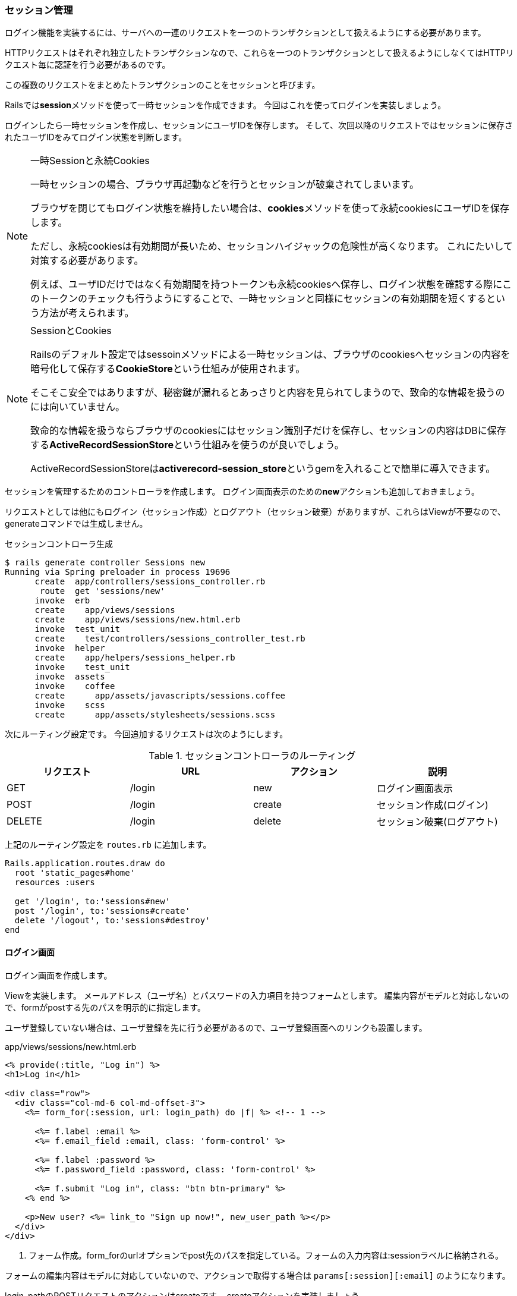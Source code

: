 === セッション管理

ログイン機能を実装するには、サーバへの一連のリクエストを一つのトランザクションとして扱えるようにする必要があります。

HTTPリクエストはそれぞれ独立したトランザクションなので、これらを一つのトランザクションとして扱えるようにしなくてはHTTPリクエスト毎に認証を行う必要があるのです。

この複数のリクエストをまとめたトランザクションのことをセッションと呼びます。

Railsでは**session**メソッドを使って一時セッションを作成できます。
今回はこれを使ってログインを実装しましょう。

ログインしたら一時セッションを作成し、セッションにユーザIDを保存します。
そして、次回以降のリクエストではセッションに保存されたユーザIDをみてログイン状態を判断します。

[NOTE]
.一時Sessionと永続Cookies
====
一時セッションの場合、ブラウザ再起動などを行うとセッションが破棄されてしまいます。

ブラウザを閉じてもログイン状態を維持したい場合は、**cookies**メソッドを使って永続cookiesにユーザIDを保存します。

ただし、永続cookiesは有効期間が長いため、セッションハイジャックの危険性が高くなります。
これにたいして対策する必要があります。

例えば、ユーザIDだけではなく有効期間を持つトークンも永続cookiesへ保存し、ログイン状態を確認する際にこのトークンのチェックも行うようにすることで、一時セッションと同様にセッションの有効期間を短くするという方法が考えられます。


====

[NOTE]
.SessionとCookies
====
Railsのデフォルト設定ではsessoinメソッドによる一時セッションは、ブラウザのcookiesへセッションの内容を暗号化して保存する**CookieStore**という仕組みが使用されます。

そこそこ安全ではありますが、秘密鍵が漏れるとあっさりと内容を見られてしまうので、致命的な情報を扱うのには向いていません。

致命的な情報を扱うならブラウザのcookiesにはセッション識別子だけを保存し、セッションの内容はDBに保存する**ActiveRecordSessionStore**という仕組みを使うのが良いでしょう。

ActiveRecordSessionStoreは**activerecord-session_store**というgemを入れることで簡単に導入できます。


====


セッションを管理するためのコントローラを作成します。
ログイン画面表示のための**new**アクションも追加しておきましょう。

リクエストとしては他にもログイン（セッション作成）とログアウト（セッション破棄）がありますが、これらはViewが不要なので、generateコマンドでは生成しません。

[source, console]
.セッションコントローラ生成
----
$ rails generate controller Sessions new
Running via Spring preloader in process 19696
      create  app/controllers/sessions_controller.rb
       route  get 'sessions/new'
      invoke  erb
      create    app/views/sessions
      create    app/views/sessions/new.html.erb
      invoke  test_unit
      create    test/controllers/sessions_controller_test.rb
      invoke  helper
      create    app/helpers/sessions_helper.rb
      invoke    test_unit
      invoke  assets
      invoke    coffee
      create      app/assets/javascripts/sessions.coffee
      invoke    scss
      create      app/assets/stylesheets/sessions.scss
----

次にルーティング設定です。
今回追加するリクエストは次のようにします。

[options="header"]
.セッションコントローラのルーティング
|====
| リクエスト | URL | アクション | 説明
| GET | /login | new | ログイン画面表示
| POST | /login | create | セッション作成(ログイン)
| DELETE | /login | delete | セッション破棄(ログアウト)
|====

上記のルーティング設定を `routes.rb` に追加します。

[source, rb]
----
Rails.application.routes.draw do
  root 'static_pages#home'
  resources :users

  get '/login', to:'sessions#new'
  post '/login', to:'sessions#create'
  delete '/logout', to:'sessions#destroy'
end
----

==== ログイン画面

ログイン画面を作成します。

Viewを実装します。
メールアドレス（ユーザ名）とパスワードの入力項目を持つフォームとします。
編集内容がモデルと対応しないので、formがpostする先のパスを明示的に指定します。

ユーザ登録していない場合は、ユーザ登録を先に行う必要があるので、ユーザ登録画面へのリンクも設置します。

[source, erb]
.app/views/sessions/new.html.erb
----
<% provide(:title, "Log in") %>
<h1>Log in</h1>

<div class="row">
  <div class="col-md-6 col-md-offset-3">
    <%= form_for(:session, url: login_path) do |f| %> <!-- 1 -->

      <%= f.label :email %>
      <%= f.email_field :email, class: 'form-control' %>

      <%= f.label :password %>
      <%= f.password_field :password, class: 'form-control' %>

      <%= f.submit "Log in", class: "btn btn-primary" %>
    <% end %>

    <p>New user? <%= link_to "Sign up now!", new_user_path %></p>
  </div>
</div>
----

<1> フォーム作成。form_forのurlオプションでpost先のパスを指定している。フォームの入力内容は:sessionラベルに格納される。

フォームの編集内容はモデルに対応していないので、アクションで取得する場合は `params[:session][:email]` のようになります。

login_pathのPOSTリクエストのアクションはcreateです。
createアクションを実装しましょう。

フォームから受け取ったメールアドレスとパスワードを使って認証を行います。
認証に失敗した場合はログイン画面を再度表示します。

認証に成功した場合はログイン処理を行なった上でユーザ表示画面へリダイレクトします。
ログイン処理はまだ未実装なので、TODOとしておきます。

それから認証失敗をユーザに示すためにflushメッセージを設定しておきましょう。
今回は画面遷移ではなくrendarメソッドによる再表示になります。

画面遷移をしないため、前回と同様にflus変数にそのままメッセージを格納すると、この後他の画面に遷移後もflushメッセージが表示されたままになります。

`flash.now[<ラベル>]=<メッセージ>` とすることで、画面表示を伴わない再表示時にもメッセージが消えるようになります。

[source, rb]
.app/controllers/sessions_controller.rb
----
class SessionsController < ApplicationController
  def new
  end

  def create
    # <1>
    user = User.find_by(email: params[:session][:email].downcase)
    if user && user.authenticate(params[:session][:password])
      # <2>
      # TODO: ログイン処理
      redirect_to user
    else
      # <3>
      flash.now[:danger] = 'Invalid email/password combination'
      render 'new'
    end
  end

  def destroy
  end
end
----

<1> メールアドレスでユーザを検索し、パスワードで認証を試す
<2> 認証に成功した場合、ログイン処理を行い、ユーザ表示画面へリダイレクトする。（ログイン処理未実装）
<2> 認証に失敗した場合、ログイン画面を表示する。フラッシュメッセージを表示する。

ユーザモデル実装時に、メールアドレスは小文字に変換してDBに保存するようにしました。
そのため、メールアドレスでユーザを検索する場合、小文字に変換した文字列で検索する必要があります。

image:images/login.png[ログイン画面]

image:images/login_error.png[ログイン失敗]

ログイン失敗時のテストを実装します。

テストで確認するのは以下の3点です。

* ログイン失敗時はログイン画面を再表示すること
* ログイン失敗時にフラッシュメッセージを表示する
* 他の画面へ遷移した時にフラッシュメッセージが消える

まずはログインの統合テストを生成します。

[source, console]
.ログインの統合テスト生成
----
$ rails generate integration_test users_login
----

ログイン失敗のテストを実装します。

----
require 'test_helper'

class UsersLoginTest < ActionDispatch::IntegrationTest
  def setup
    @user = users(:akihiro)
  end

  test "login with invalid information" do
    # <1>
    get login_path
    assert_template 'sessions/new'

    # <3>
    post login_path, params: { session: { email: "", password: "" } }
    assert_template 'sessions/new'

    # <4>
    assert_not flash.empty?
    assert_select 'div.alert-danger'

    # <5>
    get root_path
    assert flash.empty?
    assert_select 'div.alert-danger', 0
  end
end
----

<1> ログイン画面を表示する

<2> ログイン失敗するとログイン画面が表示される。

<3> ログイン失敗するとフラッシュメッセージが表示される。

<4> ログイン失敗後、他の画面に遷移すると、フラッシュメッセージが消える。

==== セッション管理

セッション操作処理を実装します。
コントローラに直接実装しても良いのですが、他のコントローラのアクションからログイン状態を確認できるようにしたいので、ヘルパクラスとして実装します。

MVC的にはコントローラから他のコントローラへアクセスするような同一レイヤー間で直接やりとりするのは好ましくないのです。

ヘルパクラスにセッション管理機能を実装していくのですが、他のコントローラからも使用できるようにするためにApplicationControllerへインクルード（Mix-in）します。

[source, rb]
----
class ApplicationController < ActionController::Base
  protect_from_forgery with: :exception
  include SessionsHelper # <1>
end
----

<1> セッションヘルパをインクルードする

これでアプリケーション全体でセッションヘルパを使用できるようになりました。

ログイン処理を実装します。
ログイン処理ではセッションへユーザIDを保存します。
セッションへ値を保存するにはsessionメソッドを使用します。

[source, rb]
.app/helpers/sessions_helper.rb
----
module SessionsHelper
  def log_in(user)
    session[:user_id] = user.id # <1>
  end
end
----

<1> セッションへユーザIDを格納する

では、ログイン画面に組み込んでみましょう。

[source, rb]
----
class SessionsController < ApplicationController
  def new
  end

  def create
    user = User.find_by(email: params[:session][:email].downcase)
    if user && user.authenticate(params[:session][:password])
      log_in(user)  # <1>
      redirect_to user
    else
      flash.now[:danger] = 'Invalid email/password combination'
      render 'new'
    end
  end

  def destroy
  end
end
----

<1> ログイン処理を追加

これでログイン出来るようになりました。

とはいえ、このままだとなんちゃってログイン機能です。
ログイン出来てもなにも変わりません。

ということで、ログイン中かどうかを判別出来るようにして、ログイン中はログアウトボタンが表示されるようにしてみましょう。

ログイン処理で保存したユーザIDのユーザが実際に存在するかどうかでログイン中かどうかを判断します。

[source, rb]
.app/helpers/sessions_helper.rb
----
module SessionsHelper
  # <1>
  def current_user
    @current_user ||= User.find_by(id: session[:user_id])
  end

  #<2>
  def logged_in?
    !current_user.nil?
  end
end
----

<1> ログイン中のユーザを取得する
<2> ログイン中かどうかを取得する

次にビューを変更します。
ヘッダ部分のログインボタンを、ログイン中はAccountボタンを表示します。
Accountボタンはドロップダウンメニューを表示し、その中にログアウトボタンとユーザ表示画面へのリンクのProfileボタンを持たせます。

[source, html]
----
<!DOCTYPE html>
<html>
  <head>
    <title><%= yield(:title) %> | Ruby on Rails Example</title>
    <%= csrf_meta_tags %>

    <%= stylesheet_link_tag    'application', media: 'all', 'data-turbolinks-track': 'reload' %>
    <%= javascript_include_tag 'application', 'data-turbolinks-track': 'reload' %>
  </head>
  <body>
    <header class="navbar navbar-fixed-top navbar-inverse">
      <div class="container">
        <%= link_to "Ruby on Rails Example", '#', id: "logo" %>
        <nav>
          <ul class="nav navbar-nav navbar-right">
            <li><%= link_to "Home",   '#' %></li>

            <% if logged_in? %>
              <!-- 1 -->
              <li class="dropdown">
                <a href="#" class="dropdown-toggle" data-toggle="dropdown">
                  Account <b class="caret"></b>
                </a>
                <ul class="dropdown-menu">
                  <li><%= link_to "Profile", current_user %></li>
                  <li><%= link_to "Log out", logout_path, method: :delete %></li>
                </ul>
              </li>
            <% else %>
              <!-- 2 -->
              <li><%= link_to "Log in", login_path %></li>
            <% end %>

          </ul>
        </nav>
      </div>
    </header>
    <div class="container">
      <% flash.each do |message_type, message| %>
        <div class="alert alert-<%= message_type %>"><%= message %></div>
      <% end %>
      <%= yield %>
    </div>
  </body>
</html>
----

<1> ログイン中はAccountボタンを表示する。AccountボタンはProfileボタンとLog outボタンを持つドロップダウンメニューを表示する。
<2> ログイン中でなければLog inボタンを表示する

[suppress='InvalidSymbol']
Profileボタンのリンク先を `current_user` としていますが、これは `user_path(current_user)` の省略です。

ドロップダウンメニューの表示はbootstrap任せです。
dropdownクラスとdropdown-menuクラスを使うことで、bootstrapはドロップダウンメニューの表示を実現します。

ログインしてみます。
ログインすると、表示が変わりましたね。
このままだとブラウザを一旦終了しないとログイン状態が解除されないので、ログアウトを実装します。

ログアウトではログイン処理でsesseionに格納したユーザIDを削除します。
sessionのデータを削除するには**delete**メソッドを使用します。

[source, rb]
.app/helpers/sessions_helper.rb
----
module SessionsHelper
  def log_out
    session.delete(:user_id)
    @current_user = nil
  end
end
----

セッションコントローラのdestoroyアクションへ実装したログアウト処理を組み込みましょう。
ログアウト後はルートへリダイレクトします。

[source, rb]
.app/controllers/sessions_controller.rb
----
class SessionsController < ApplicationController
  def destroy
    log_out
    redirect_to root_path
  end
end
----

ではログイン中にログアウトボタンを押してみましょう。

ルートに遷移し、ログインボタンが表示されるようになりましたね。

では、テストを実装しましょう。

[source, rb]
----
require 'test_helper'

class UsersLoginTest < ActionDispatch::IntegrationTest
  test 'login with valid information' do
    # <1>
    get login_path

    # <2>
    post login_path, params: { session: { email:    @user.email,
                                          password: 'password' } }
    assert_redirected_to @user
    follow_redirect!
    assert_template 'users/show'

    # <3>
    assert_select 'a[href=?]', login_path, count: 0
    assert_select 'a[href=?]', logout_path
    assert_select "a[href=?]", user_path(@user)

    # <4>
    delete logout_path
    assert_not is_logged_in?
    assert_redirected_to root_url
    follow_redirect!

    # <5>
    assert_select 'a[href=?]', login_path
    assert_select 'a[href=?]', logout_path,      count: 0
    assert_select 'a[href=?]', user_path(@user), count: 0
  end
end
----

<1> ログイン画面を表示する
<2> ログイン成功するとログインしたユーザのユーザ表示画面へリダイレクトする。
<3> ログイン成功すると、log inボタンが表示されない。log outボタンとProfileボタンが表示される。
<4> ログアウトすると、ルートへリダイレクトする。
<5> ログアウトすると、log inボタンが表示される。log outボタンとProfileボタンが表示されない。
